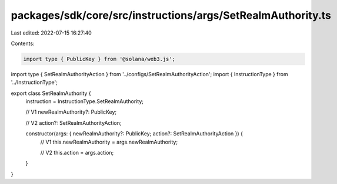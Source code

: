 packages/sdk/core/src/instructions/args/SetRealmAuthority.ts
============================================================

Last edited: 2022-07-15 16:27:40

Contents:

.. code-block:: ts

    import type { PublicKey } from '@solana/web3.js';

import type { SetRealmAuthorityAction } from '../configs/SetRealmAuthorityAction';
import { InstructionType } from '../InstructionType';

export class SetRealmAuthority {
  instruction = InstructionType.SetRealmAuthority;

  // V1
  newRealmAuthority?: PublicKey;

  // V2
  action?: SetRealmAuthorityAction;

  constructor(args: { newRealmAuthority?: PublicKey; action?: SetRealmAuthorityAction }) {
    // V1
    this.newRealmAuthority = args.newRealmAuthority;

    // V2
    this.action = args.action;
  }
}


